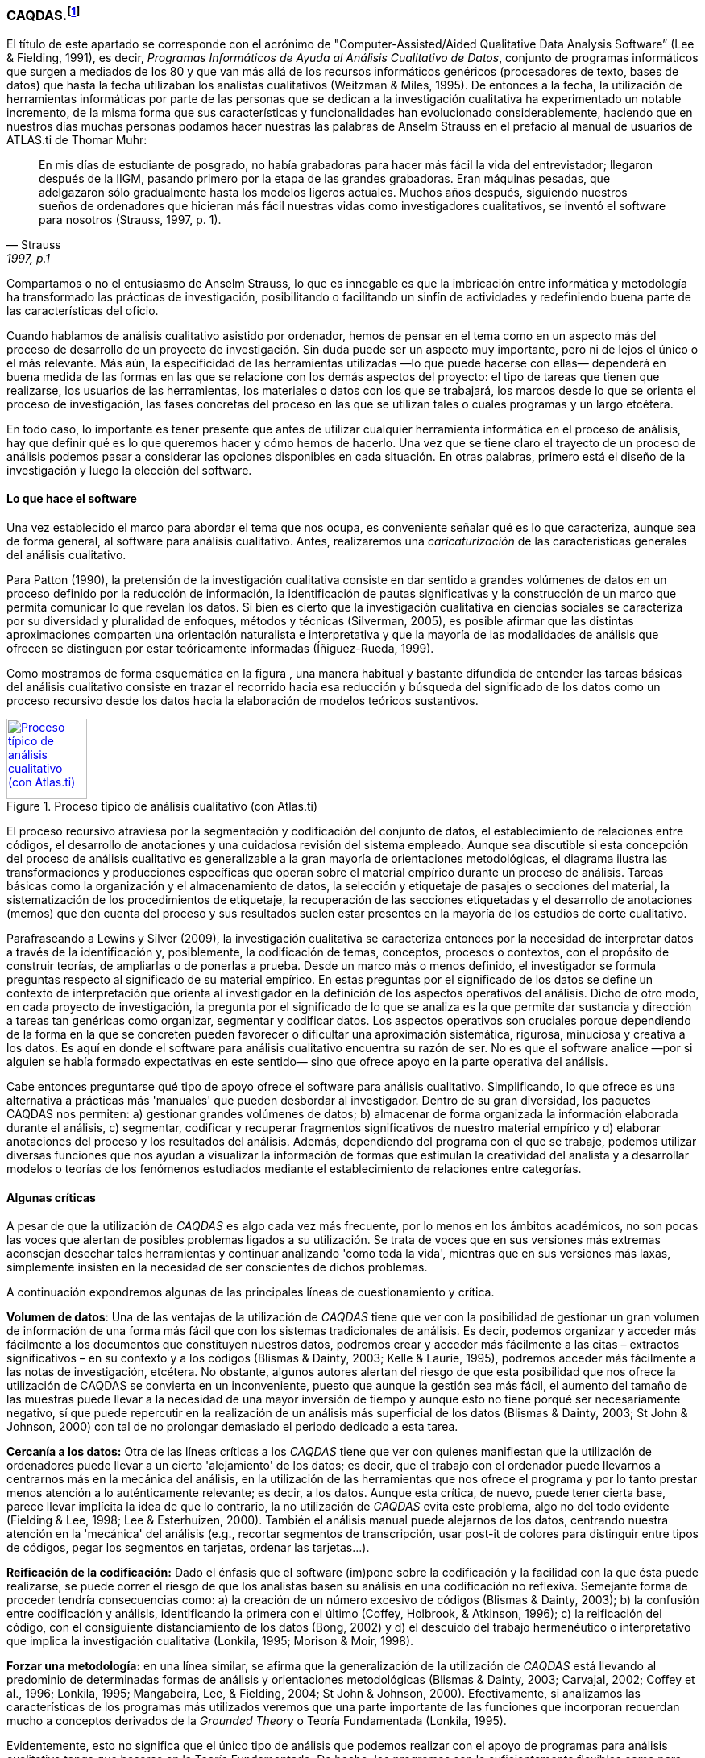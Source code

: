 [[caqdas]]
=== CAQDAS.footnote:[Parte de este capítulo ha sido publicado previamente en (Muñoz-Justicia & Sahagún Padilla, 2011)]

El título de este apartado se corresponde con el acrónimo de "Computer-Assisted/Aided Qualitative Data Analysis Software” (Lee & Fielding, 1991), es decir, __Programas Informáticos de Ayuda al Análisis Cualitativo de Datos__, conjunto de programas informáticos que surgen a mediados de los 80 y que van más allá de los recursos informáticos genéricos (procesadores de texto, bases de datos) que hasta la fecha utilizaban los analistas cualitativos (Weitzman & Miles, 1995). De entonces a la fecha, la utilización de herramientas informáticas por parte de las personas que se dedican a la investigación cualitativa ha experimentado un notable incremento, de la misma forma que sus características y funcionalidades han evolucionado considerablemente, haciendo que en nuestros días muchas personas podamos hacer nuestras las palabras de Anselm Strauss en el prefacio al manual de usuarios de ATLAS.ti de Thomar Muhr:

[quote, Strauss, "1997, p.1"]
____
En mis días de estudiante de posgrado, no había grabadoras para hacer más fácil la vida del entrevistador; llegaron después de la IIGM, pasando primero por la etapa de las grandes grabadoras. Eran máquinas pesadas, que adelgazaron sólo gradualmente hasta los modelos ligeros actuales. Muchos años después, siguiendo nuestros sueños de ordenadores que hicieran más fácil nuestras vidas como investigadores cualitativos, se inventó el software para nosotros (Strauss, 1997, p. 1).
____

Compartamos o no el entusiasmo de Anselm Strauss, lo que es innegable es que la imbricación entre informática y metodología ha transformado las prácticas de investigación, posibilitando o facilitando un sinfín de actividades y redefiniendo buena parte de las características del oficio.

Cuando hablamos de análisis cualitativo asistido por ordenador, hemos de pensar en el tema como en un aspecto más del proceso de desarrollo de un proyecto de investigación. Sin duda puede ser un aspecto muy importante, pero ni de lejos el único o el más relevante. Más aún, la especificidad de las herramientas utilizadas —lo que puede hacerse con ellas— dependerá en buena medida de las formas en las que se relacione con los demás aspectos del proyecto: el tipo de tareas que tienen que realizarse, los usuarios de las herramientas, los materiales o datos con los que se trabajará, los marcos desde lo que se orienta el proceso de investigación, las fases concretas del proceso en las que se utilizan tales o cuales programas y un largo etcétera.

En todo caso, lo importante es tener presente que antes de utilizar cualquier herramienta informática en el proceso de análisis, hay que definir qué es lo que queremos hacer y cómo hemos de hacerlo. Una vez que se tiene claro el trayecto de un proceso de análisis podemos pasar a considerar las opciones disponibles en cada situación. En otras palabras, primero está el diseño de la investigación y luego la elección del software.

[[lo-que-hace-el-software]]
==== Lo que hace el software

Una vez establecido el marco para abordar el tema que nos ocupa, es conveniente señalar qué es lo que caracteriza, aunque sea de forma general, al software para análisis cualitativo. Antes, realizaremos una _caricaturización_ de las características generales del análisis cualitativo.

Para Patton (1990), la pretensión de la investigación cualitativa consiste en dar sentido a grandes volúmenes de datos en un proceso definido por la reducción de información, la identificación de pautas significativas y la construcción de un marco que permita comunicar lo que revelan los datos. Si bien es cierto que la investigación cualitativa en ciencias sociales se caracteriza por su diversidad y pluralidad de enfoques, métodos y técnicas (Silverman, 2005), es posible afirmar que las distintas aproximaciones comparten una orientación naturalista e interpretativa y que la mayoría de las modalidades de análisis que ofrecen se distinguen por estar teóricamente informadas
(Íñiguez-Rueda, 1999).

Como mostramos de forma esquemática en la figura , una manera habitual y bastante difundida de entender las tareas básicas del análisis cualitativo consiste en trazar el recorrido hacia esa reducción y búsqueda del significado de los datos como un proceso recursivo desde los datos hacia la elaboración de modelos teóricos sustantivos.

[[img-proceso]]
.Proceso típico de análisis cualitativo (con Atlas.ti)
image::images/image-001.png[Proceso típico de análisis cualitativo (con Atlas.ti), width=100, link="images/image-001.png"]

El proceso recursivo atraviesa por la segmentación y codificación del conjunto de datos, el establecimiento de relaciones entre códigos, el desarrollo de anotaciones y una cuidadosa revisión del sistema empleado. Aunque sea discutible si esta concepción del proceso de análisis cualitativo es generalizable a la gran mayoría de orientaciones metodológicas, el diagrama ilustra las transformaciones y producciones específicas que operan sobre el material empírico durante un proceso de análisis. Tareas básicas como la organización y el almacenamiento de datos, la selección y etiquetaje de pasajes o secciones del material, la sistematización de los procedimientos de etiquetaje, la recuperación de las secciones etiquetadas y el desarrollo de anotaciones (memos) que den cuenta del proceso y sus resultados suelen estar presentes en la mayoría de los estudios de corte cualitativo.

Parafraseando a Lewins y Silver (2009), la investigación cualitativa se caracteriza entonces por la necesidad de interpretar datos a través de la identificación y, posiblemente, la codificación de temas, conceptos, procesos o contextos, con el propósito de construir teorías, de ampliarlas o de ponerlas a prueba. Desde un marco más o menos definido, el investigador se formula preguntas respecto al significado de su material empírico. En estas preguntas por el significado de los datos se define un contexto de interpretación que orienta al investigador en la definición de los aspectos operativos del análisis. Dicho de otro modo, en cada proyecto de investigación, la pregunta por el significado de lo que se analiza es la que permite dar sustancia y dirección a tareas tan genéricas como organizar, segmentar y codificar datos. Los aspectos operativos son cruciales porque dependiendo de la forma en la que se concreten pueden favorecer o dificultar una aproximación sistemática, rigurosa, minuciosa y creativa a los datos. Es aquí en donde el software para análisis cualitativo encuentra su razón de ser. No es que el software analice —por si alguien se había formado expectativas en este sentido— sino que ofrece apoyo en la parte operativa del análisis.

Cabe entonces preguntarse qué tipo de apoyo ofrece el software para análisis cualitativo. Simplificando, lo que ofrece es una alternativa a prácticas más 'manuales' que pueden desbordar al investigador. Dentro de su gran diversidad, los paquetes CAQDAS nos permiten: a) gestionar grandes volúmenes de datos; b) almacenar de forma organizada la información elaborada durante el análisis, c) segmentar, codificar y recuperar fragmentos significativos de nuestro material empírico y d) elaborar anotaciones del proceso y los resultados del análisis. Además, dependiendo del programa con el que se trabaje, podemos utilizar diversas funciones que nos ayudan a visualizar la información de formas que estimulan la creatividad del analista y a desarrollar modelos o teorías de los fenómenos estudiados mediante el establecimiento de relaciones entre categorías.

[[algunas-criticas]]
==== Algunas críticas

A pesar de que la utilización de _CAQDAS_ es algo cada vez más frecuente, por lo menos en los ámbitos académicos, no son pocas las voces que alertan de posibles problemas ligados a su utilización. Se trata de voces que en sus versiones más extremas aconsejan desechar tales herramientas y continuar analizando 'como toda la vida', mientras que en sus versiones más laxas, simplemente insisten en la necesidad de ser conscientes de dichos problemas.

A continuación expondremos algunas de las principales líneas de cuestionamiento y crítica.

*Volumen de datos*: Una de las ventajas de la utilización de _CAQDAS_ tiene que ver con la posibilidad de gestionar un gran volumen de información de una forma más fácil que con los sistemas tradicionales de análisis. Es decir, podemos organizar y acceder más fácilmente a los documentos que constituyen nuestros datos, podremos crear y acceder más fácilmente a las citas – extractos significativos – en su contexto y a los códigos (Blismas & Dainty, 2003; Kelle & Laurie, 1995), podremos acceder más fácilmente a las notas de investigación, etcétera. No obstante, algunos autores alertan del riesgo de que esta posibilidad que nos ofrece la utilización de CAQDAS se convierta en un inconveniente, puesto que aunque la gestión sea más fácil, el aumento del tamaño de las muestras puede llevar a la necesidad de una mayor inversión de tiempo y aunque esto no tiene porqué ser necesariamente negativo, sí que puede repercutir en la realización de un análisis más superficial de los datos (Blismas & Dainty, 2003; St John & Johnson, 2000) con tal de no prolongar demasiado el periodo dedicado a esta tarea.

*Cercanía a los datos:* Otra de las líneas críticas a los _CAQDAS_ tiene que ver con quienes manifiestan que la utilización de ordenadores puede llevar a un cierto 'alejamiento' de los datos; es decir, que el trabajo con el ordenador puede llevarnos a centrarnos más en la mecánica del análisis, en la utilización de las herramientas que nos ofrece el programa y por lo tanto prestar menos atención a lo auténticamente relevante; es decir, a los datos. Aunque esta crítica, de nuevo, puede tener cierta base, parece llevar implícita la idea de que lo contrario, la no utilización de _CAQDAS_ evita este problema, algo no del todo evidente (Fielding & Lee, 1998; Lee & Esterhuizen, 2000). También el análisis manual puede alejarnos de los datos, centrando nuestra atención en la 'mecánica' del análisis (e.g., recortar segmentos de transcripción, usar post-it de colores para distinguir entre tipos de códigos, pegar los segmentos en tarjetas, ordenar las tarjetas...).

*Reificación de la codificación:* Dado el énfasis que el software (im)pone sobre la codificación y la facilidad con la que ésta puede realizarse, se puede correr el riesgo de que los analistas basen su análisis en una codificación no reflexiva. Semejante forma de proceder tendría consecuencias como: a) la creación de un número excesivo de códigos (Blismas & Dainty, 2003); b) la confusión entre codificación y análisis, identificando la primera con el último (Coffey, Holbrook, & Atkinson, 1996); c) la reificación del código, con el consiguiente distanciamiento de los datos (Bong, 2002) y d) el descuido del trabajo hermenéutico o interpretativo que implica la investigación cualitativa (Lonkila, 1995; Morison & Moir, 1998).

*Forzar una metodología:* en una línea similar, se afirma que la generalización de la utilización de _CAQDAS_ está llevando al predominio de determinadas formas de análisis y orientaciones metodológicas (Blismas & Dainty, 2003; Carvajal, 2002; Coffey et al., 1996; Lonkila, 1995; Mangabeira, Lee, & Fielding, 2004; St John & Johnson, 2000). Efectivamente, si analizamos las características de los programas más utilizados veremos que una parte importante de las funciones que incorporan recuerdan mucho a conceptos derivados de la _Grounded Theory_ o Teoría Fundamentada (Lonkila, 1995).

Evidentemente, esto no significa que el único tipo de análisis que podemos realizar con el apoyo de programas para análisis cualitativo tenga que basarse en la Teoría Fundamentada. De hecho, los programas son lo suficientemente flexibles como para permitir trabajar desde enfoques diferentes y con diversas modalidades de análisis. Es el analista, con base en una cuidadosa reflexión, quien debe decidir el tipo de análisis pertinente. Pero efectivamente existe el riesgo de que por lo menos los investigadores noveles tiendan a equiparar investigación cualitativa con Teoría Fundamentada y a seguir de una forma no reflexiva las 'sugerencias' de análisis de los programas (Lonkila, 1995).

Después de todo, ¿a qué conclusión podemos llegar? Probablemente a ninguna extrema, ni a reificar el software ni a estigmatizarlo y quizás a tener en cuenta las palabras de Weitzman y Miles:

Como señala Pfaffenberger (1988), es igualmente ingenuo creer que un programa es (a) un instrumento técnico neutral o (b) un monstruo sobredeterminado. La cuestión es la comprensión de las propiedades y presupuestos de un programa, y cómo pueden apoyar o restringir su pensamiento para producir efectos no previstos (1995, p. 330).

Lo que es evidente es que la utilización de CAQDAS puede reportar ciertas ventajas, pero debemos tener siempre presente que el ordenador no puede, en ningún caso sustituir al analista. Por lo tanto, la garantía de un buen análisis no nos la dará la mayor o menor sofisticación de los programas, sino la calidad del analista, su conocimiento del oficio de la investigación cualitativa (Bringer, Johnston, & Brackenridge, 2006), el examen previo de los posibles métodos y metodologías apropiados y su aplicación razonada a su problema de investigación (Blismas & Dainty, 2003; Bong, 2002).
